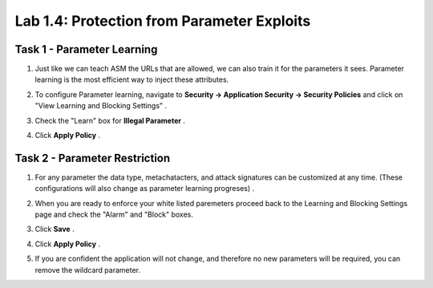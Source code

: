 Lab 1.4: Protection from Parameter Exploits
-------------------------------------------

.. |lab4-1| image:: images/lab4-1.png
        :width: 800px
.. |lab4-2| image:: images/lab4-2.png
        :width: 800px
.. |lab4-3| image:: images/lab4-3.png
        :width: 800px
.. |lab4-4| image:: images/lab4-4.png
        :width: 800px

Task 1 - Parameter Learning
~~~~~~~~~~~~~~~~~~~~~~~~~~~~~~~~~~~~~~~~~~~~~~~~~~~~~

#.  Just like we can teach ASM the URLs that are allowed, we can also train it for the parameters it sees. Parameter learning is the most efficient way to inject these attributes.

#.  To configure Parameter learning, navigate to **Security -> Application Security -> Security Policies** and click on "View Learning and Blocking Settings" .

    |lab4-2|

#.  Check the "Learn" box for **Illegal Parameter** .

    |lab4-1|

#.  Click **Apply Policy** .

Task 2 - Parameter Restriction
~~~~~~~~~~~~~~~~~~~~~~~~~~~~~~~~

#.  For any parameter the data type, metachatacters, and attack signatures can be customized at any time.  (These configurations will also change as parameter learning progreses) .

    |lab4-3|

#.  When  you are ready to enforce your white listed paremeters proceed back to the Learning and Blocking Settings page and check the "Alarm" and "Block" boxes.

    |lab4-4|

#.  Click **Save** .

#.  Click **Apply Policy** .

#.  If you are confident the application will not change, and therefore no new parameters will be required, you can remove the wildcard parameter.
